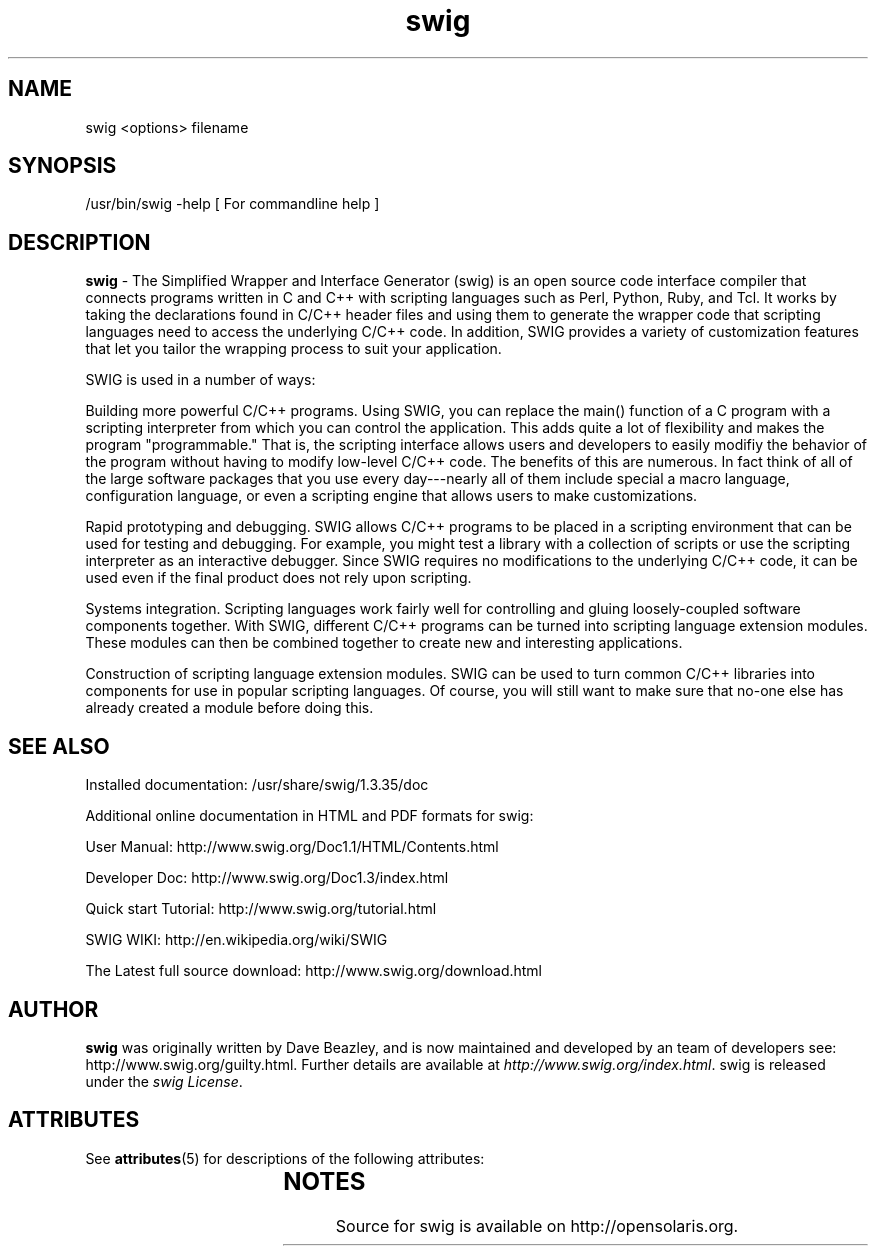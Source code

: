 '\" t
.\"
.\" Modified for Solaris to to add the Solaris stability classification,
.\" and to add a note about source availability.
.\" 
.\"
.\" 
.\"
.\" generic swig man page for the swig Project
.br
.br
.TH swig 1 "19 Jun 2008" "swig 1.3.35" "User commands"
.SH NAME
.P
swig <options> filename
.br
.SH SYNOPSIS
.P
/usr/bin/swig -help   [ For commandline help ]
.br
.SH DESCRIPTION
.P
\fBswig\fR - The Simplified Wrapper and Interface Generator (swig) is an open source code interface compiler that connects programs written in C and C++ with scripting languages such as Perl, Python, Ruby, and Tcl. It works by taking the declarations found in C/C++ header files and using them to generate the wrapper code that scripting languages need to access the underlying C/C++ code. In addition, SWIG provides a variety of customization features that let you tailor the wrapping process to suit your application.
.br
.P
SWIG is used in a number of ways:
.br
.P
Building more powerful C/C++ programs. Using SWIG, you can replace the main() function of a C program with a scripting interpreter from which you can control the application. This adds quite a lot of flexibility and makes the program "programmable." That is, the scripting interface allows users and developers to easily modifiy the behavior of the program without having to modify low-level C/C++ code. The benefits of this are numerous. In fact think of all of the large software packages that you use every day---nearly all of them include special a macro language, configuration language, or even a scripting engine that allows users to make customizations.
.br
.P
Rapid prototyping and debugging. SWIG allows C/C++ programs to be placed in a scripting environment that can be used for testing and debugging. For example, you might test a library with a collection of scripts or use the scripting interpreter as an interactive debugger. Since SWIG requires no modifications to the underlying C/C++ code, it can be used even if the final product does not rely upon scripting.
.br
.P
Systems integration. Scripting languages work fairly well for controlling and gluing loosely-coupled software components together. With SWIG, different C/C++ programs can be turned into scripting language extension modules. These modules can then be combined together to create new and interesting applications.
.br
.P
Construction of scripting language extension modules. SWIG can be used to turn common C/C++ libraries into components for use in popular scripting languages. Of course, you will still want to make sure that no-one else has already created a module before doing this. 
.br
.P
.SH "SEE ALSO"
.br
Installed documentation: /usr/share/swig/1.3.35/doc
.br
.P
Additional online documentation in HTML and PDF formats for swig:
.br
.P
User Manual: http://www.swig.org/Doc1.1/HTML/Contents.html
.br
.P
Developer Doc: http://www.swig.org/Doc1.3/index.html 
.br
.P
Quick start Tutorial: http://www.swig.org/tutorial.html
.br
.P
SWIG WIKI: http://en.wikipedia.org/wiki/SWIG
.br
.P
The Latest full source download: http://www.swig.org/download.html
.br
.P

.SH AUTHOR
.br
\fBswig\fR was originally written by Dave Beazley, and is now maintained and developed by an team of developers see: http://www.swig.org/guilty.html.  Further details are available at \fIhttp://www.swig.org/index.html\fR.  swig is released under the \fIswig License\fR.
.LP

.\" Begin Oracle update
.SH ATTRIBUTES
See
.BR attributes (5)
for descriptions of the following attributes:
.sp
.TS
box;
cbp-1 | cbp-1
l | l .
ATTRIBUTE TYPE	ATTRIBUTE VALUE
=
Availability	developer/swig 
=
Interface Stability	Volatile 
.TE 
.PP
.SH NOTES
Source for swig is available on http://opensolaris.org.
.\" End Oracle update
